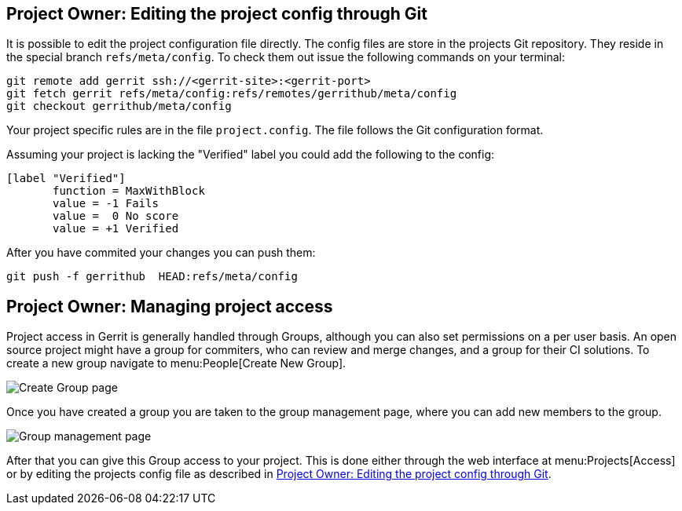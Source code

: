 [[editing_project_config_git]]
== Project Owner: Editing the project config through Git

It is possible to edit the project configuration file directly.
The config files are store in the projects Git repository.
They reside in the special branch `refs/meta/config`.
To check them out issue the following commands on your terminal:

[source, terminal]
----
git remote add gerrit ssh://<gerrit-site>:<gerrit-port>
git fetch gerrit refs/meta/config:refs/remotes/gerrithub/meta/config
git checkout gerrithub/meta/config
----

Your project specific rules are in the file `project.config`.
The file follows the Git configuration format.

Assuming your project is lacking the "Verified" label you could add the following to the config:

[source, git_config]
----
[label "Verified"]
       function = MaxWithBlock
       value = -1 Fails
       value =  0 No score
       value = +1 Verified
----

After you have commited your changes you can push them:

[source, terminal]
----
git push -f gerrithub  HEAD:refs/meta/config
----

[[managing_project_access]]
== Project Owner: Managing project access

Project access in Gerrit is generally handled through Groups, although you can also set permissions on a per user basis.
An open source project might have a group for commiters, who can review and merge changes, and a group for their CI solutions.
To create a new group navigate to menu:People[Create New Group].

image::create_group.png[Create Group page] 

Once you have created a group you are taken to the group management page, where you can add new members to the group.

image::group_management.png[Group management page] 

After that you can give this Group access to your project.
This is done either through the web interface at menu:Projects[Access] or by editing the projects config file as described in <<editing_project_config_git>>.

